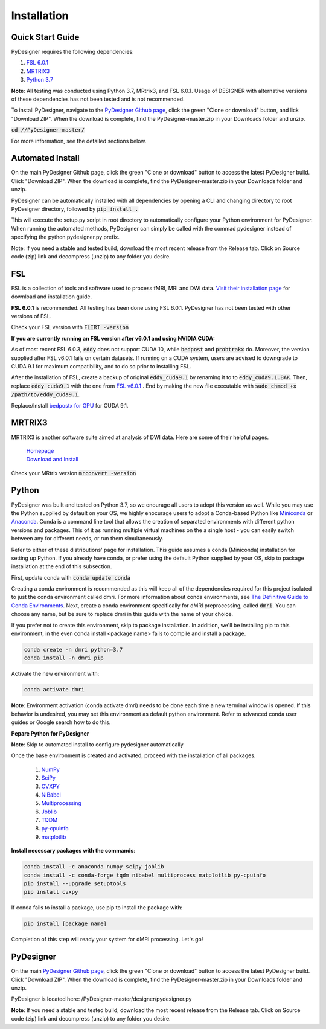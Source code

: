 Installation
^^^^^^^^^^^^

Quick Start Guide
-----------------

PyDesigner requires the following dependencies:

1. `FSL 6.0.1 <https://fsl.fmrib.ox.ac.uk/fsl/fslwiki/FslInstallation>`__
2. `MRTRIX3 <https://www.mrtrix.org/download/>`__
3. `Python 3.7 <https://www.anaconda.com/>`__

**Note**: All testing was conducted using Python 3.7, MRtrix3, and FSL 6.0.1. Usage of DESIGNER with alternative versions of these dependencies has not been tested and is not recommended.

To install PyDesigner, navigate to the `PyDesigner Github page <https://github.com/m-ama/PyDesigner>`__, click the green "Clone or download" button, and lick "Download ZIP". When the download is complete, find the PyDesigner-master.zip in your Downloads folder and unzip.
 
:code:`cd //PyDesigner-master/`

For more information, see the detailed sections below. 

Automated Install
-----------------

On the main PyDesigner Github page, click the green "Clone or download" button to access the latest PyDesigner build. Click "Download ZIP". When the download is complete, find the PyDesigner-master.zip in your Downloads folder and unzip.

PyDesigner can be automatically installed with all dependencies by opening a CLI and changing directory to root PyDesigner directory, followed by :code:`pip install .`

This will execute the setup.py script in root directory to automatically configure your Python environment for PyDesigner. When running the automated methods, PyDesigner can    simply be called with the commad pydesigner instead of specifying the python pydesigner.py prefix.

Note: If you need a stable and tested build, download the most recent release from the Release tab. Click on Source code (zip) link and decompress (unzip) to any folder you     desire.

FSL
---

FSL is a collection of tools and software used to process fMRI, MRI and DWI data. `Visit their installation page <https://fsl.fmrib.ox.ac.uk/fsl/fslwiki/FslInstallation>`__ for download and installation guide.

**FSL 6.0.1** is recommended. All testing has been done using FSL 6.0.1. PyDesigner has not been tested with other versions of FSL.

Check your FSL version with :code:`FLIRT -version`

**If you are currently running an FSL version after v6.0.1 and using NVIDIA CUDA:**

As of most recent FSL 6.0.3, :code:`eddy` does not support CUDA 10, while :code:`bedpost` and :code:`probtrakx` do. Moreover, the version supplied after FSL v6.0.1 fails on certain datasets. If running on a CUDA system, users are advised to downgrade to CUDA 9.1 for maximum compatibility, and to do so prior to installing FSL.

After the installation of FSL, create a backup of original :code:`eddy_cuda9.1` by renaming it to to :code:`eddy_cuda9.1.BAK`. Then, replace :code:`eddy_cuda9.1` with the one from `FSL v6.0.1 <https://users.fmrib.ox.ac.uk/~thanayik/eddy_cuda9.1>`__ . End by making the new file executable with :code:`sudo chmod +x /path/to/eddy_cuda9.1`.

Replace/Install `bedpostx for GPU <https://users.fmrib.ox.ac.uk/~moisesf/Bedpostx_GPU/Installation.html>`__ for CUDA 9.1.

MRTRIX3
-------

MRTRIX3 is another software suite aimed at analysis of DWI data. Here are some of their helpful pages.

    | `Homepage <https://www.mrtrix.org/>`__
    | `Download and Install <https://www.mrtrix.org/download/>`__

Check your MRtrix version :code:`mrconvert -version`

Python
------

PyDesigner was built and tested on Python 3.7, so we enourage all users to adopt this version as well. While you may use the Python supplied by default on your OS, we highly enocurage users to adopt a Conda-based Python like `Miniconda <https://docs.conda.io/en/latest/miniconda.html>`__ or `Anaconda <https://www.anaconda.com/>`__. Conda is a command line tool that allows the creation of separated environments with different python versions and packages. This of it as running multiple virtual machines on the a single host - you can easily switch between any for different needs, or run them simultaneously.

Refer to either of these distributions' page for installation. This guide assumes a conda (Miniconda) installation for setting up Python. If you already have conda, or prefer using the default Python supplied by your OS, skip to package installation at the end of this subsection.

First, update conda with :code:`conda update conda`

Creating a conda environment is recommended as this will keep all of the dependencies required for this project isolated to just the conda environment called dmri. For more information about conda environments, see `The Definitive Guide to Conda Environments <https://towardsdatascience.com/a-guide-to-conda-environments-bc6180fc533?gi=f526e7f5ec4b>`__. Next, create a conda environment specifically for dMRI preprocessing, called :code:`dmri`. You can choose any name, but be sure to replace dmri in this guide with the name of your choice.

If you prefer not to create this environment, skip to package installation. In addition, we'll be installing pip to this environment, in the even conda install <package name> fails to compile and install a package.

.. code-block:: sh

    conda create -n dmri python=3.7
    conda install -n dmri pip

Activate the new environment with:

.. code-block:: sh

   conda activate dmri

**Note**: Environment activation (conda activate dmri) needs to be done each time a new terminal window is opened. If this behavior is undesired, you may set this environment as default python environment. Refer to advanced conda user guides or Google search how to do this.

**Pepare Python for PyDesigner**

**Note**: Skip to automated install to configure pydesigner automatically

Once the base environment is created and activated, proceed with the installation of all packages.

    1. `NumPy <https://numpy.org/>`__
    2. `SciPy <https://www.scipy.org/>`__
    3. `CVXPY <https://www.cvxpy.org/>`__
    4. `NiBabel <https://nipy.org/nibabel/>`__
    5. `Multiprocessing <https://docs.python.org/3.4/library/multiprocessing.html?highlight=process>`__
    6. `Joblib <https://joblib.readthedocs.io/en/latest/>`__
    7. `TQDM <https://tqdm.github.io/>`__
    8. `py-cpuinfo <https://github.com/workhorsy/py-cpuinfo>`__
    9. `matplotlib <https://matplotlib.org/>`__

**Install necessary packages with the commands**:

.. code-block:: sh

   conda install -c anaconda numpy scipy joblib
   conda install -c conda-forge tqdm nibabel multiprocess matplotlib py-cpuinfo 
   pip install --upgrade setuptools
   pip install cvxpy

If conda fails to install a package, use pip to install the package with:

.. code-block:: sh

   pip install [package name]

Completion of this step will ready your system for dMRI processing. Let's go!

PyDesigner
----------

On the main `PyDesigner Github page <https://github.com/m-ama/PyDesigner>`__, click the green "Clone or download" button to access the latest PyDesigner build. Click "Download ZIP". When the download is complete, find the PyDesigner-master.zip in your Downloads folder and unzip.

PyDesigner is located here: /PyDesigner-master/designer/pydesigner.py

**Note**: If you need a stable and tested build, download the most recent release from the Release tab. Click on Source code (zip) link and decompress (unzip) to any folder you desire.
